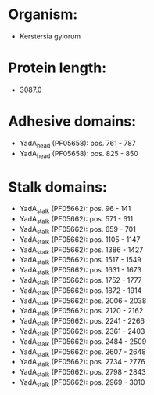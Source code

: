 * Organism:
- Kerstersia gyiorum
* Protein length:
- 3087.0
* Adhesive domains:
- YadA_head (PF05658): pos. 761 - 787
- YadA_head (PF05658): pos. 825 - 850
* Stalk domains:
- YadA_stalk (PF05662): pos. 96 - 141
- YadA_stalk (PF05662): pos. 571 - 611
- YadA_stalk (PF05662): pos. 659 - 701
- YadA_stalk (PF05662): pos. 1105 - 1147
- YadA_stalk (PF05662): pos. 1386 - 1427
- YadA_stalk (PF05662): pos. 1517 - 1549
- YadA_stalk (PF05662): pos. 1631 - 1673
- YadA_stalk (PF05662): pos. 1752 - 1777
- YadA_stalk (PF05662): pos. 1872 - 1914
- YadA_stalk (PF05662): pos. 2006 - 2038
- YadA_stalk (PF05662): pos. 2120 - 2162
- YadA_stalk (PF05662): pos. 2241 - 2266
- YadA_stalk (PF05662): pos. 2361 - 2403
- YadA_stalk (PF05662): pos. 2484 - 2509
- YadA_stalk (PF05662): pos. 2607 - 2648
- YadA_stalk (PF05662): pos. 2734 - 2776
- YadA_stalk (PF05662): pos. 2798 - 2843
- YadA_stalk (PF05662): pos. 2969 - 3010

